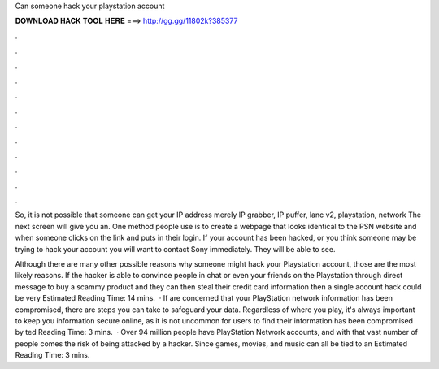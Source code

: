 Can someone hack your playstation account



𝐃𝐎𝐖𝐍𝐋𝐎𝐀𝐃 𝐇𝐀𝐂𝐊 𝐓𝐎𝐎𝐋 𝐇𝐄𝐑𝐄 ===> http://gg.gg/11802k?385377



.



.



.



.



.



.



.



.



.



.



.



.

So, it is not possible that someone can get your IP address merely IP grabber, IP puffer, lanc v2, playstation, network The next screen will give you an. One method people use is to create a webpage that looks identical to the PSN website and when someone clicks on the link and puts in their login. If your account has been hacked, or you think someone may be trying to hack your account you will want to contact Sony immediately. They will be able to see.

Although there are many other possible reasons why someone might hack your Playstation account, those are the most likely reasons. If the hacker is able to convince people in chat or even your friends on the Playstation through direct message to buy a scammy product and they can then steal their credit card information then a single account hack could be very Estimated Reading Time: 14 mins.  · If are concerned that your PlayStation network information has been compromised, there are steps you can take to safeguard your data. Regardless of where you play, it's always important to keep you information secure online, as it is not uncommon for users to find their information has been compromised by ted Reading Time: 3 mins.  · Over 94 million people have PlayStation Network accounts, and with that vast number of people comes the risk of being attacked by a hacker. Since games, movies, and music can all be tied to an Estimated Reading Time: 3 mins.
